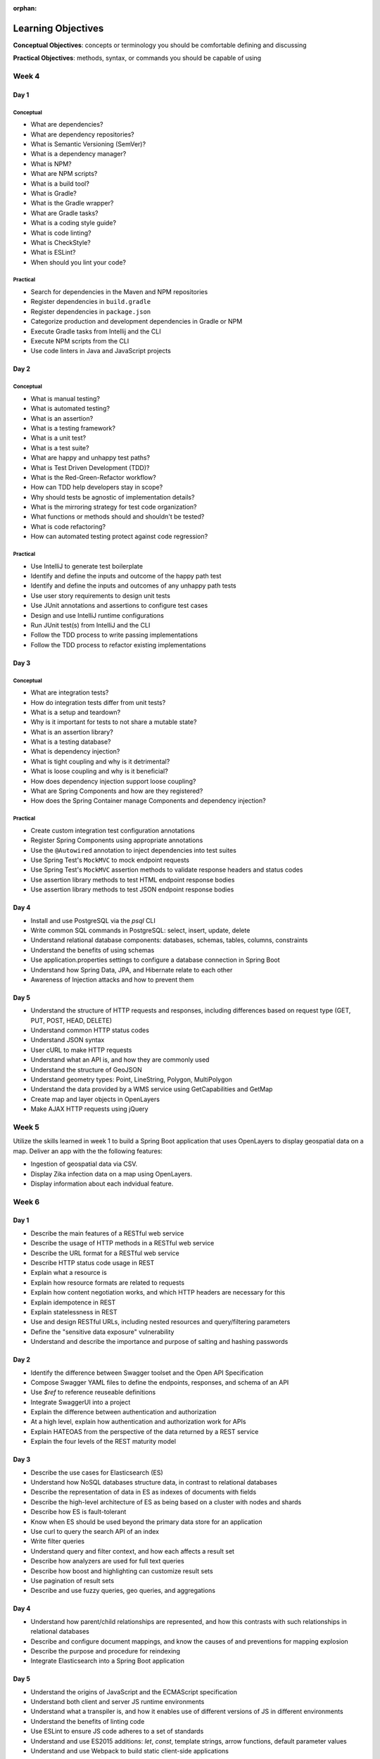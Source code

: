 :orphan:

===================
Learning Objectives
===================

**Conceptual Objectives**: concepts or terminology you should be comfortable defining and discussing

**Practical Objectives**: methods, syntax, or commands you should be capable of using

Week 4
======

.. _week-code-quality-day1-objectives:

Day 1
-----

Conceptual
^^^^^^^^^^

- What are dependencies?
- What are dependency repositories?
- What is Semantic Versioning (SemVer)?
- What is a dependency manager?
- What is NPM?
- What are NPM scripts?
- What is a build tool?
- What is Gradle?
- What is the Gradle wrapper?
- What are Gradle tasks?
- What is a coding style guide?
- What is code linting?
- What is CheckStyle?
- What is ESLint?
- When should you lint your code?

Practical
^^^^^^^^^
- Search for dependencies in the Maven and NPM repositories
- Register dependencies in ``build.gradle``
- Register dependencies in ``package.json``
- Categorize production and development dependencies in Gradle or NPM
- Execute Gradle tasks from Intellij and the CLI
- Execute NPM scripts from the CLI
- Use code linters in Java and JavaScript projects

.. _week-code-quality-day2-objectives:

Day 2
-----

Conceptual
^^^^^^^^^^

- What is manual testing?
- What is automated testing?
- What is an assertion?
- What is a testing framework?
- What is a unit test?
- What is a test suite?
- What are happy and unhappy test paths?
- What is Test Driven Development (TDD)?
- What is the Red-Green-Refactor workflow?
- How can TDD help developers stay in scope?
- Why should tests be agnostic of implementation details?
- What is the mirroring strategy for test code organization?
- What functions or methods should and shouldn't be tested?
- What is code refactoring?
- How can automated testing protect against code regression?

..
  TODO: do we fit Security in here?
  - Importance of Security Culture in your organization
  - Awareness of OWASP guidelines
  - Introduction to security vulnerabilities
  - Introduction to security tools

Practical
^^^^^^^^^

- Use IntelliJ to generate test boilerplate
- Identify and define the inputs and outcome of the happy path test
- Identify and define the inputs and outcomes of any unhappy path tests
- Use user story requirements to design unit tests
- Use JUnit annotations and assertions to configure test cases
- Design and use IntelliJ runtime configurations
- Run JUnit test(s) from IntelliJ and the CLI
- Follow the TDD process to write passing implementations
- Follow the TDD process to refactor existing implementations

.. _week-code-quality-day3-objectives:

Day 3
-----

Conceptual
^^^^^^^^^^

- What are integration tests?
- How do integration tests differ from unit tests?
- What is a setup and teardown?
- Why is it important for tests to not share a mutable state?
- What is an assertion library?
- What is a testing database?
- What is dependency injection?
- What is tight coupling and why is it detrimental?
- What is loose coupling and why is it beneficial?
- How does dependency injection support loose coupling?
- What are Spring Components and how are they registered?
- How does the Spring Container manage Components and dependency injection?

Practical
^^^^^^^^^

- Create custom integration test configuration annotations
- Register Spring Components using appropriate annotations
- Use the ``@Autowired`` annotation to inject dependencies into test suites
- Use Spring Test's ``MockMVC`` to mock endpoint requests
- Use Spring Test's ``MockMVC`` assertion methods to validate response headers and status codes
- Use assertion library methods to test HTML endpoint response bodies
- Use assertion library methods to test JSON endpoint response bodies

.. _week-code-quality-day4-objectives:

Day 4
-----

- Install and use PostgreSQL via the `psql` CLI
- Write common SQL commands in PostgreSQL: select, insert, update, delete
- Understand relational database components: databases, schemas, tables, columns, constraints
- Understand the benefits of using schemas
- Use application.properties settings to configure a database connection in Spring Boot
- Understand how Spring Data, JPA, and Hibernate relate to each other
- Awareness of Injection attacks and how to prevent them

.. _week-code-quality-day5-objectives:

Day 5
-----

- Understand the structure of HTTP requests and responses, including differences based on request type (GET, PUT, POST, HEAD, DELETE)
- Understand common HTTP status codes
- Understand JSON syntax
- User cURL to make HTTP requests
- Understand what an API is, and how they are commonly used
- Understand the structure of GeoJSON
- Understand geometry types: Point, LineString, Polygon, MultiPolygon
- Understand the data provided by a WMS service using GetCapabilities and GetMap
- Create map and layer objects in OpenLayers
- Make AJAX HTTP requests using jQuery

.. _week02-objectives:

Week 5
======

Utilize the skills learned in week 1 to build a Spring Boot application that uses OpenLayers to display geospatial data on a map. Deliver an app with the the following features:

- Ingestion of geospatial data via CSV.
- Display Zika infection data on a map using OpenLayers.
- Display information about each indvidual feature.

Week 6
======

.. _week03-day1-objectives:

Day 1
-----

- Describe the main features of a RESTful web service
- Describe the usage of HTTP methods in a RESTful web service
- Describe the URL format for a RESTful web service
- Describe HTTP status code usage in REST
- Explain what a resource is
- Explain how resource formats are related to requests
- Explain how content negotiation works, and which HTTP headers are necessary for this
- Explain idempotence in REST
- Explain statelessness in REST
- Use and design RESTful URLs, including nested resources and query/filtering parameters
- Define the "sensitive data exposure" vulnerability
- Understand and describe the importance and purpose of salting and hashing passwords

.. _week03-day2-objectives:

Day 2
-----

- Identify the difference between Swagger toolset and the Open API Specification
- Compose Swagger YAML files to define the endpoints, responses, and schema of an API
- Use `$ref` to reference reuseable definitions
- Integrate SwaggerUI into a project
- Explain the difference between authentication and authorization
- At a high level, explain how authentication and authorization work for APIs
- Explain HATEOAS from the perspective of the data returned by a REST service
- Explain the four levels of the REST maturity model

.. _week03-day3-objectives:

Day 3
-----
- Describe the use cases for Elasticsearch (ES)
- Understand how NoSQL databases structure data, in contrast to relational databases
- Describe the representation of data in ES as indexes of documents with fields
- Describe the high-level architecture of ES as being based on a cluster with nodes and shards
- Describe how ES is fault-tolerant
- Know when ES should be used beyond the primary data store for an application
- Use curl to query the search API of an index
- Write filter queries
- Understand query and filter context, and how each affects a result set
- Describe how analyzers are used for full text queries
- Describe how boost and highlighting can customize result sets
- Use pagination of result sets
- Describe and use fuzzy queries, geo queries, and aggregations

.. _week03-day4-objectives:

Day 4
-----

- Understand how parent/child relationships are represented, and how this contrasts with such relationships in relational databases
- Describe and configure document mappings, and know the causes of and preventions for mapping explosion
- Describe the purpose and procedure for reindexing
- Integrate Elasticsearch into a Spring Boot application

.. _week03-day5-objectives:

Day 5
-----

- Understand the origins of JavaScript and the ECMAScript specification
- Understand both client and server JS runtime environments
- Understand what a transpiler is, and how it enables use of different versions of JS in different environments
- Understand the benefits of linting code
- Use ESLint to ensure JS code adheres to a set of standards
- Understand and use ES2015 additions: `let`, `const`, template strings, arrow functions, default parameter values
- Understand and use Webpack to build static client-side applications

Week 7
======

- Use the REST, Elasticsearch, and JavaScript skills obtained in week 3 within a student-built application.

.. _week05-day1-objectives:

Week 8
======

Day 1
-----

- Use and configure SSH to access remote machines
- Manage Unix file permissions for owners and groups
- Manage Unix processes
- Configure systemd daemon processes to run on startup
- Use logs to troubleshoot applications
- Awareness of Security Misconfigation vulnerability and how to prevent it

.. _week05-day2-objectives:

Day 2
-----

- Understand the role of the VPC in providing security for multiple instances
- Understand why AWS provides "High Availability" ELB and RDS instances
- Create ELB instances that distribute traffic across multiple EC2 servers
- Configure an EC2 instances to connect to an RDS database
- Use Telnet to troubleshoot TCP connections

.. _week05-day3-objectives:

Day 3
-----

- Understand why the 12 Factor App principles are important in building a Cloud Native app
- Explain why an ephemeral file system is required to scale apps on the cloud
- Understand how to handle log files on the cloud
- Understand the importance of parity between development, staging, and production environments
- Create an autoscaling app on AWS
- Describe why ELB and RDS databases are "high availability"

.. _week05-day4-objectives:

Day 4
-----

- Understand the purpose of Gradle, and the types of tasks it can carry out
- Describe the historical relationship between Gradle, Maven, Ivy, and Ant
- Understand the content of Gradle files as written in Groovy and the Gradle DSL
- Understand Gradle Java project structure
- Describe the three task lifecycle phases
- Recognize tasks as objects with associated behaviors
- Create basic tasks, including tasks with dependencies
- Understand that tasks can be built from provided task classes such as `DefaultTask`, `Copy`, `Jar`, and so on
- Describe the types of behavior that plugins can provide to a project
- Install and use plugins
- Understand how to configure project dependencies with proper scope
- Describe how Gradle resolves task and project dependencies using a directed acyclic graph representation
- Understand the concepts: Continuous Integration and Continuous Delivery
- Install Jenkins
- Create and configure Projects in Jenkins
- Make Projects that trigger other Projects
- Reuse the same workspace for multiple Projects
- Use Git polling to trigger a Jenkins Project to run
- Configure Jenkins to run and show results of tests
- Create a Jenkins Project to deliver the build artifact (.jar file)
- Awareness of Known Vulnerabilities security issue and how to prevent it

.. _week05-day5-objectives:

Day 5
-----

- Understand the concept of Continuous Inspection
- Install Sonarqube
- Configure `build.gradle` to use Sonarqube
- Configure project name for Sonarqube Gradle task
- How to create a project in Sonarqube
- How to read results in Sonarqube UI

.. _week06-objectives:

Week 9
======

- Use the AWS skills learned in the previous week to deploy a cloud-hosted, scalable application to AWS

.. _week07-objectives:

Week 10
=======

<aside class="aside-note" markdown="1">
GeoServer training is delivered by Boundless.
</aside>

SU 101 Spatial Basics
---------------------

- Gain a basic understanding of spatial concepts, mapping, open source, open data, data formats, geospatial concepts, and cartography.

GS101 Data Publishing
---------------------

- Publish simple datasets in GeoServer
- Accessing published data via WMS and WFS.
- Understand basic spatial file formats
- Read and configure files in the GeoServer web interface.

SU102 Spatial Web Services
--------------------------

- Gain a basic understanding of web service concepts
- Demonstrate working knowledge of Web Map Service, Web Feature Service and OGC standards.

GS102 Administration
--------------------

- Demonstrate GeoServer management, specifically the web administration interface.
- Be able to configure individual web services, manage the security system.
- Apply basic troubleshooting techniques.

GS103 Data Management
---------------------

- Apply tools tools to manipulate data to resolve issues of performance or data security.
- Recognize more advanced store types which GeoServer supports and how and why a GeoServer administrator would select these to serve their spatial data.

GW101 GeoWebCache
-----------------

- Discuss and explain concepts behind GeoWebCache as a specialized type of web cache and understanding how it can be configured to function as a component of a GeoServer instance in production.
- Demonstrate basic configuration.

PG101 Introduction to Spatial Databases
---------------------------------------

- Gain a basic understanding of spatial databases, competing technologies, application and use.
- Explain value of PostGIS with capabilities, history and success stories.
- Demonstrate basis skills such as creating a PostGIS database, connecting to a database from QGIS and GeoServer.

PG102 PostGIS Explained
-----------------------

- Demonstrate knowledge of geometry use in a PostGIS.
- Apply skills to import and export data.
- Describe, explain and apply basic SQL knowledge.

PG103 PostGIS Explored
----------------------

- Demonstrate SQL knowledge in applied queries
- Apply spatial joins, spatial indexes.
- Demonstrate Knowledge of projects and apply knowledge to effectively work with data.
- Represent 3D data.
- Apply linear referencing.
- Load raster data into a database.
- Load a road network into PgRouting.
- Gain a basic understanding of point cloud data.

PG104 PostGIS Analysis
----------------------

- Demonstrate proficient knowledge of SQL for spatial analysis.
- Demonstrate proficient knowledge of spatial joins.
- Explain DIM-9 Spatial relationship optimization.
- Apply nearest neighbor analysis.
- Apply raster analysis.
- Apply topology relationships through SQL.

.. _week08-objectives:

Week 11
=======

- Use the skills learned in the previous week to integrate GeoServer with a Spring Boot + OpenLayers application, both locally and on AWS

Week 12
=======

.. _week09-day-1-2-objectives:

Days 1-2
--------

<aside class="aside-note" markdown="1">
Pivotal Cloud Foundry training is delivered by Boundless.
</aside>

- PCF architecture
- How to interact with PCF: Command Line Interface (CLI), Apps Manager UI
- Orgs, spaces, user roles
- Deploy a Simple Application
- Scaling an app (Ver / Hor)
- Buildpacks
- Application Manifests
- Domains and Routes
- Logging and Metrics
- Application Monitoring
- Blue/Green App Deployment
- Services Marketplace
- Create & Bind a Service
- Platform Security
- NGA’s PCF envs

.. _week09-day3-objectives:

Day 3
-----

- Understand how Docker differs from traditional VMs.
- Describe the underlying Docker technologies such as Linux Containers and UnionFS.
- Spin up containers from existing images locally mapped ports.
- Spin up containers with both volumes and write through mounts.
- Create a Dockerfile that is capable of running a SpringBoot server.
- Understand Docker Network and how Docker containers are interconnected.
- Ability to create, inspect, and delete both images and containers.
- Create a Docker Compose config to spin up a web app, database, and Elasticsearch instance.

.. _week09-day4-objectives:

Day 4
-----

- Understand the difference between authentication and authorization
- Understand OAuth roles: resource owner, client, resource server, authorization server
- Know how to register an application
- Understand the general OAuth2 flow
- Understand the roles of cliend ID and client secret
- Understand OAuth authorization parameters: endpoint, client ID, redirect URI, response type, scope
- Understand the role of an access token in the authorization flow
- Understand the four OAuth grant types: auth code, implicit, resource owner password credentials, client credentials
- Understand the refresh token flow

.. _week09-day5-objectives:

Day 5
-----

- Understand the role certificates play in validating the identity of a server.
- Understand the role that a certificate authority plays in determining trust.
- Configure the browser to add new trusted certificates.
- Configure the browser to add client-side access certificates.

Week 13
=======